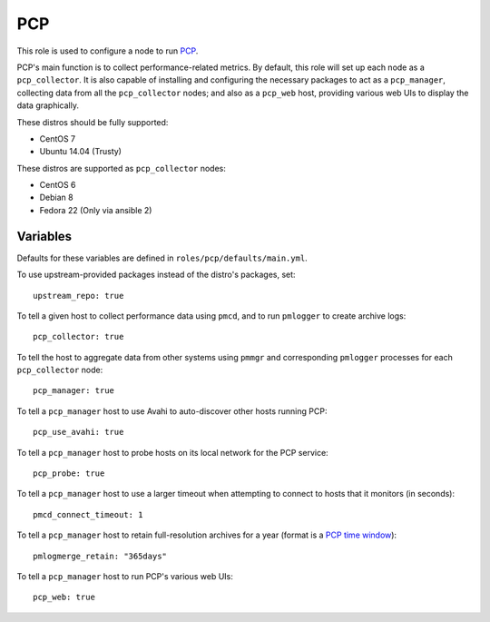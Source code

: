 PCP
===
This role is used to configure a node to run PCP_.

PCP's main function is to collect performance-related metrics. By default, this
role will set up each node as a ``pcp_collector``. It is also capable of
installing and configuring the necessary packages to act as a ``pcp_manager``,
collecting data from all the ``pcp_collector`` nodes; and also as a ``pcp_web``
host, providing various web UIs to display the data graphically.

These distros should be fully supported:

- CentOS 7
- Ubuntu 14.04 (Trusty)

These distros are supported as ``pcp_collector`` nodes:

- CentOS 6
- Debian 8
- Fedora 22 (Only via ansible 2)

.. _PCP: https://github.com/performancecopilot/pcp

Variables
+++++++++

Defaults for these variables are defined in ``roles/pcp/defaults/main.yml``.

To use upstream-provided packages instead of the distro's packages, set::

    upstream_repo: true

To tell a given host to collect performance data using ``pmcd``, and to run
``pmlogger`` to create archive logs::

    pcp_collector: true

To tell the host to aggregate data from other systems using ``pmmgr`` and
corresponding ``pmlogger`` processes for each ``pcp_collector`` node::

    pcp_manager: true

To tell a ``pcp_manager`` host to use Avahi to auto-discover other hosts running PCP::

    pcp_use_avahi: true

To tell a ``pcp_manager`` host to probe hosts on its local network for the PCP service::

    pcp_probe: true

To tell a ``pcp_manager`` host to use a larger timeout when attempting to
connect to hosts that it monitors (in seconds)::

    pmcd_connect_timeout: 1

To tell a ``pcp_manager`` host to retain full-resolution archives for a year
(format is a `PCP time window`_)::

    pmlogmerge_retain: "365days"

To tell a ``pcp_manager`` host to run PCP's various web UIs::

    pcp_web: true


.. _PCP time window: http://www.pcp.io/books/PCP_UAG/html/LE14729-PARENT.html

